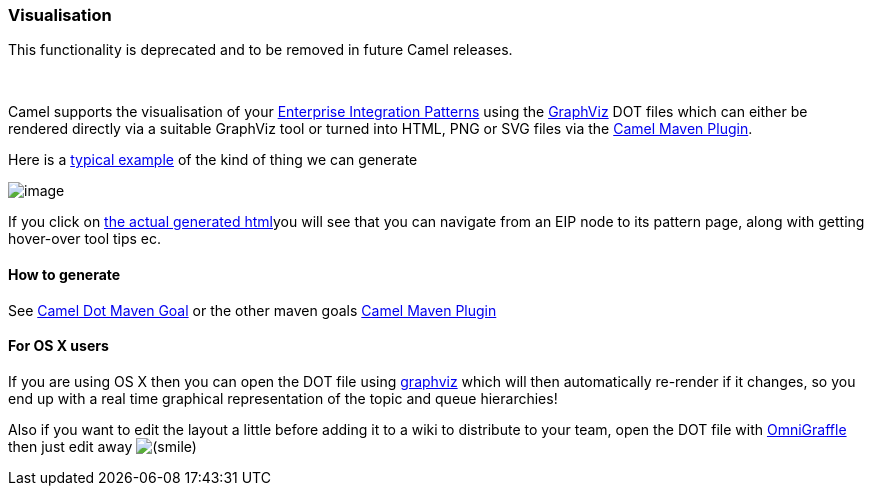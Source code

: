 [[ConfluenceContent]]
[[Visualisation-Visualisation]]
Visualisation
~~~~~~~~~~~~~

[Warning]
====


This functionality is deprecated and to be removed in future Camel
releases.

====

 

Camel supports the visualisation of your
link:enterprise-integration-patterns.html[Enterprise Integration
Patterns] using the http://graphviz.org[GraphViz] DOT files which can
either be rendered directly via a suitable GraphViz tool or turned into
HTML, PNG or SVG files via the link:camel-maven-plugin.html[Camel Maven
Plugin].

Here is a
http://activemq.apache.org/camel/maven/camel-spring/cameldoc/index.html[typical
example] of the kind of thing we can generate

image:visualisation.data/org.apache.camel.example.docs.ContentBasedRouteRoute.png[image]

If you click on
http://activemq.apache.org/camel/maven/examples/camel-example-docs/cameldoc/main/routes.html[the
actual generated html]you will see that you can navigate from an EIP
node to its pattern page, along with getting hover-over tool tips ec.

[[Visualisation-Howtogenerate]]
How to generate
^^^^^^^^^^^^^^^

See link:camel-dot-maven-goal.html[Camel Dot Maven Goal] or the other
maven goals link:camel-maven-plugin.html[Camel Maven Plugin]

[[Visualisation-ForOSXusers]]
For OS X users
^^^^^^^^^^^^^^

If you are using OS X then you can open the DOT file using
http://www.pixelglow.com/graphviz/[graphviz] which will then
automatically re-render if it changes, so you end up with a real time
graphical representation of the topic and queue hierarchies!

Also if you want to edit the layout a little before adding it to a wiki
to distribute to your team, open the DOT file with
http://www.omnigroup.com/applications/omnigraffle/[OmniGraffle] then
just edit away
image:https://cwiki.apache.org/confluence/s/en_GB/5997/6f42626d00e36f53fe51440403446ca61552e2a2.1/_/images/icons/emoticons/smile.png[(smile)]

